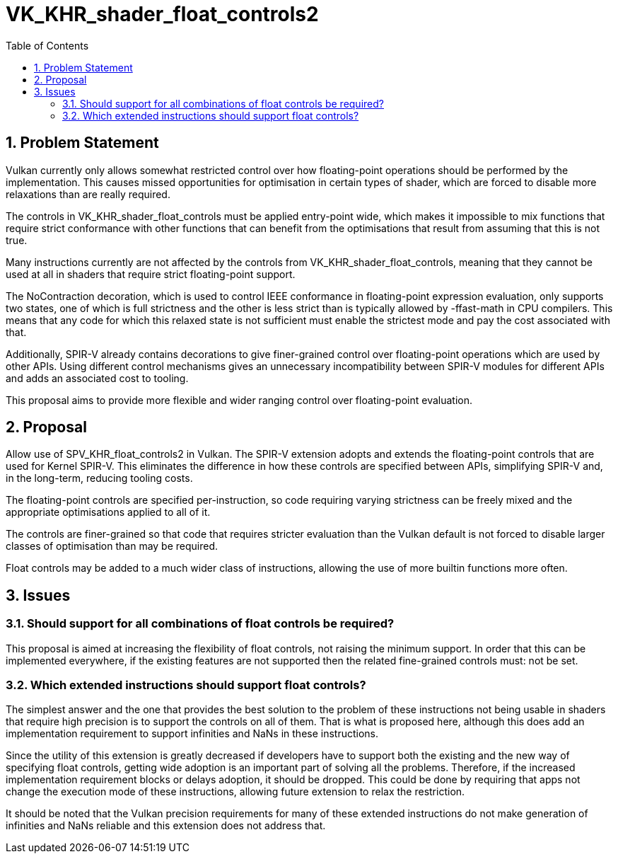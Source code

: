 // Copyright 2024 The Khronos Group Inc.
//
// SPDX-License-Identifier: CC-BY-4.0

= VK_KHR_shader_float_controls2
:toc: left
:refpage: https://registry.khronos.org/vulkan/specs/1.3-extensions/man/html/
:sectnums:

== Problem Statement

Vulkan currently only allows somewhat restricted control over how floating-point operations
should be performed by the implementation.
This causes missed opportunities for optimisation in certain types of shader, which are
forced to disable more relaxations than are really required.

The controls in VK_KHR_shader_float_controls must be applied entry-point wide, which makes
it impossible to mix functions that require strict conformance with other functions that
can benefit from the optimisations that result from assuming that this is not true.

Many instructions currently are not affected by the controls from VK_KHR_shader_float_controls,
meaning that they cannot be used at all in shaders that require strict floating-point support.

The NoContraction decoration, which is used to control IEEE conformance in floating-point
expression evaluation, only supports two states, one of which is full strictness and the
other is less strict than is typically allowed by -ffast-math in CPU compilers. This means
that any code for which this relaxed state is not sufficient must enable the strictest mode
and pay the cost associated with that.

Additionally, SPIR-V already contains decorations to give finer-grained control over
floating-point operations which are used by other APIs. Using different control mechanisms
gives an unnecessary incompatibility between SPIR-V modules for different APIs and adds
an associated cost to tooling.

This proposal aims to provide more flexible and wider ranging control over floating-point
evaluation.

== Proposal

Allow use of SPV_KHR_float_controls2 in Vulkan. The SPIR-V extension adopts and extends
the floating-point controls that are used for Kernel SPIR-V. This eliminates the
difference in how these controls are specified between APIs, simplifying SPIR-V and, in
the long-term, reducing tooling costs.

The floating-point controls are specified per-instruction, so code requiring varying
strictness can be freely mixed and the appropriate optimisations applied to all of it.

The controls are finer-grained so that code that requires stricter evaluation than the
Vulkan default is not forced to disable larger classes of optimisation than may be
required.

Float controls may be added to a much wider class of instructions, allowing the use of
more builtin functions more often.

== Issues

=== Should support for all combinations of float controls be required?

This proposal is aimed at increasing the flexibility of float controls, not raising the
minimum support. In order that this can be implemented everywhere, if the existing
features are not supported then the related fine-grained controls must: not be set.


=== Which extended instructions should support float controls?

The simplest answer and the one that provides the best solution to the problem of these
instructions not being usable in shaders that require high precision is to support the
controls on all of them. That is what is proposed here, although this does add an
implementation requirement to support infinities and NaNs in these instructions.

Since the utility of this extension is greatly decreased if developers have to support
both the existing and the new way of specifying float controls, getting wide adoption
is an important part of solving all the problems. Therefore, if the increased
implementation requirement blocks or delays adoption, it should be dropped. This could
be done by requiring that apps not change the execution mode of these instructions,
allowing future extension to relax the restriction.

It should be noted that the Vulkan precision requirements for many of these extended
instructions do not make generation of infinities and NaNs reliable and this extension
does not address that.
